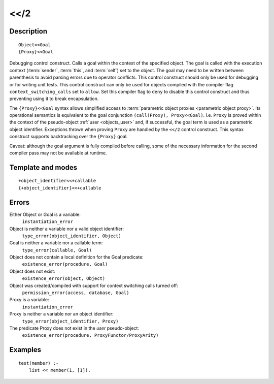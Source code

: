 
.. index:: <</2
.. _control_context_switch_2:

<</2
====

Description
-----------

::

   Object<<Goal
   {Proxy}<<Goal

Debugging control construct. Calls a goal within the context of the
specified object. The goal is called with the execution context
(:term:`sender`, :term:`this`, and :term:`self`) set to the object. The goal may
need to be written between parenthesis to avoid parsing errors due to
operator conflicts. This control construct should only be used for
debugging or for writing unit tests. This control construct can only be
used for objects compiled with the compiler flag
``context_switching_calls`` set to ``allow``. Set this compiler flag to
``deny`` to disable this control construct and thus preventing using it
to break encapsulation.

The ``{Proxy}<<Goal`` syntax allows simplified access to
:term:`parametric object proxies <parametric object proxy>`.
Its operational semantics is equivalent to the goal
conjunction ``(call(Proxy), Proxy<<Goal)``. I.e. ``Proxy`` is proved
within the context of the pseudo-object :ref:`user <objects_user>` and, if successful, the
goal term is used as a parametric object identifier. Exceptions thrown
when proving ``Proxy`` are handled by the ``<</2`` control construct.
This syntax construct supports backtracking over the ``{Proxy}`` goal.

Caveat: although the goal argument is fully compiled before calling,
some of the necessary information for the second compiler pass may not
be available at runtime.

Template and modes
------------------

::

   +object_identifier<<+callable
   {+object_identifier}<<+callable

Errors
------

Either Object or Goal is a variable:
   ``instantiation_error``
Object is neither a variable nor a valid object identifier:
   ``type_error(object_identifier, Object)``
Goal is neither a variable nor a callable term:
   ``type_error(callable, Goal)``
Object does not contain a local definition for the Goal predicate:
   ``existence_error(procedure, Goal)``
Object does not exist:
   ``existence_error(object, Object)``
Object was created/compiled with support for context switching calls turned off:
   ``permission_error(access, database, Goal)``

Proxy is a variable:
   ``instantiation_error``
Proxy is neither a variable nor an object identifier:
   ``type_error(object_identifier, Proxy)``
The predicate Proxy does not exist in the *user* pseudo-object:
   ``existence_error(procedure, ProxyFunctor/ProxyArity)``

Examples
--------

::

   test(member) :-
       list << member(1, [1]).
